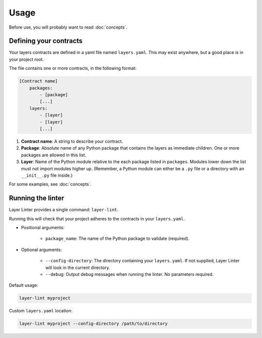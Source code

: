 =====
Usage
=====

Before use, you will probably want to read :doc:`concepts`.

Defining your contracts
-----------------------

Your layers contracts are defined in a yaml file named ``layers.yaml``. This
may exist anywhere, but a good place is in your project root.

The file contains one or more contracts, in the following format:

.. code-block:: none

    [Contract name]
        packages:
            - [package]
            [...]
        layers:
            - [layer]
            - [layer]
            [...]

1. **Contract name**: A string to describe your contract.
2. **Package**: Absolute name of any Python package that contains the layers as
   immediate children. One or more packages are allowed in this list.
3. **Layer**: Name of the Python module relative to the each package listed in
   ``packages``. Modules lower down the list must not import modules higher up.
   (Remember, a Python module can either be a ``.py`` file or a directory with
   an ``__init__.py`` file inside.)

For some examples, see :doc:`concepts`.

Running the linter
------------------

Layer Linter provides a single command: ``layer-lint``.

Running this will check that your project adheres to the contracts in your ``layers.yaml``.

- Positional arguments:

    - ``package_name``: The name of the Python package to validate (required).

- Optional arguments:

    - ``--config-directory``: The directory containing your ``layers.yaml``. If not
      supplied, Layer Linter will look in the current directory.
    - ``--debug``: Output debug messages when running the linter. No parameters required.

Default usage:

.. code-block:: none

    layer-lint myproject

Custom ``layers.yaml`` location:

.. code-block:: none

    layer-lint myproject --config-directory /path/to/directory
